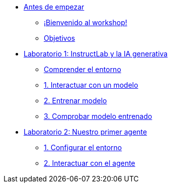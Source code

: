 * xref:index.adoc[Antes de empezar]
** xref:index.adoc#instructlab[¡Bienvenido al workshop!]
** xref:index.adoc#objetivos[Objetivos]


* xref:01-instructlab.adoc[Laboratorio 1: InstructLab y la IA generativa]
** xref:01-instructlab.adoc#comprender[Comprender el entorno]
** xref:01-instructlab.adoc#uso-basico[1. Interactuar con un modelo]
** xref:01-instructlab.adoc#entrenamiento[2. Entrenar modelo]
** xref:01-instructlab.adoc#interaccion[3. Comprobar modelo entrenado]

* xref:02-agent.adoc[Laboratorio 2: Nuestro primer agente]
** xref:02-agent.adoc#entorno[1. Configurar el entorno]
** xref:02-agent.adoc#agente[2. Interactuar con el agente]